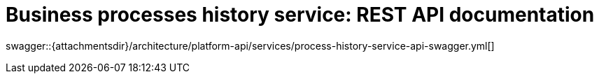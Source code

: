 = Business processes history service: REST API documentation

====
swagger::{attachmentsdir}/architecture/platform-api/services/process-history-service-api-swagger.yml[]
====